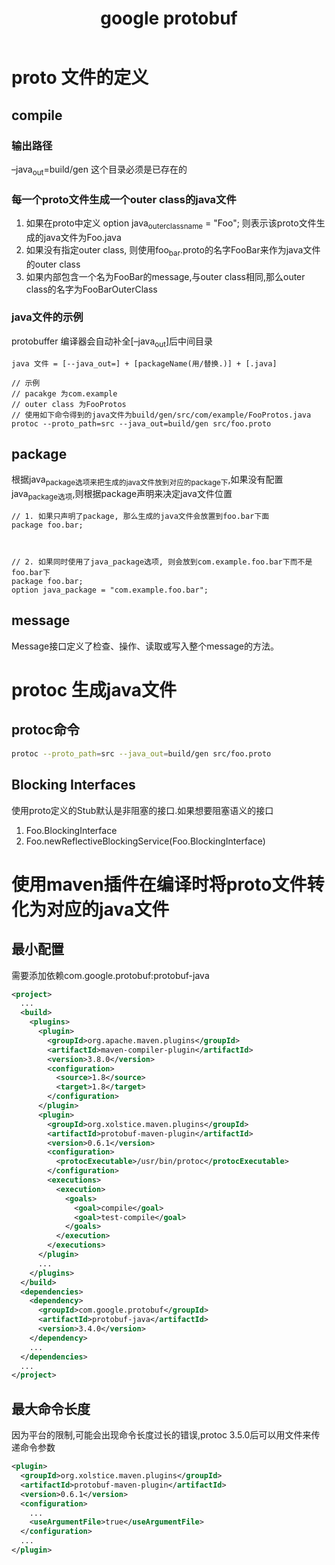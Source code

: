 #+title: google protobuf
* proto 文件的定义

** compile

*** 输出路径
--java_out=build/gen 这个目录必须是已存在的

*** 每一个proto文件生成一个outer class的java文件
1. 如果在proto中定义 option java_outer_classname = "Foo"; 则表示该proto文件生成的java文件为Foo.java
2. 如果没有指定outer class, 则使用foo_bar.proto的名字FooBar来作为java文件的outer class
3. 如果内部包含一个名为FooBar的message,与outer class相同,那么outer class的名字为FooBarOuterClass

*** java文件的示例
protobuffer 编译器会自动补全[--java_out]后中间目录
#+begin_example
  java 文件 = [--java_out=] + [packageName(用/替换.)] + [.java]

  // 示例
  // pacakge 为com.example
  // outer class 为FooProtos
  // 使用如下命令得到的java文件为build/gen/src/com/example/FooProtos.java
  protoc --proto_path=src --java_out=build/gen src/foo.proto
#+end_example

** package
根据java_package选项来把生成的java文件放到对应的package下,如果没有配置java_package选项,则根据package声明来决定java文件位置
#+begin_example
  // 1. 如果只声明了package, 那么生成的java文件会放置到foo.bar下面
  package foo.bar;



  // 2. 如果同时使用了java_package选项, 则会放到com.example.foo.bar下而不是foo.bar下
  package foo.bar;
  option java_package = "com.example.foo.bar";
#+end_example

** message
Message接口定义了检查、操作、读取或写入整个message的方法。
* protoc 生成java文件
** protoc命令
#+begin_src sh
  protoc --proto_path=src --java_out=build/gen src/foo.proto
#+end_src
** Blocking Interfaces
使用proto定义的Stub默认是非阻塞的接口.如果想要阻塞语义的接口
1. Foo.BlockingInterface
2. Foo.newReflectiveBlockingService(Foo.BlockingInterface)


* 使用maven插件在编译时将proto文件转化为对应的java文件
** 最小配置
需要添加依赖com.google.protobuf:protobuf-java
#+begin_src xml
  <project>
    ...
    <build>
      <plugins>
        <plugin>
          <groupId>org.apache.maven.plugins</groupId>
          <artifactId>maven-compiler-plugin</artifactId>
          <version>3.8.0</version>
          <configuration>
            <source>1.8</source>
            <target>1.8</target>
          </configuration>
        </plugin>
        <plugin>
          <groupId>org.xolstice.maven.plugins</groupId>
          <artifactId>protobuf-maven-plugin</artifactId>
          <version>0.6.1</version>
          <configuration>
            <protocExecutable>/usr/bin/protoc</protocExecutable>
          </configuration>
          <executions>
            <execution>
              <goals>
                <goal>compile</goal>
                <goal>test-compile</goal>
              </goals>
            </execution>
          </executions>
        </plugin>
        ...
      </plugins>
    </build>
    <dependencies>
      <dependency>
        <groupId>com.google.protobuf</groupId>
        <artifactId>protobuf-java</artifactId>
        <version>3.4.0</version>
      </dependency>
      ...
    </dependencies>
    ...
  </project>
#+end_src
** 最大命令长度
因为平台的限制,可能会出现命令长度过长的错误,protoc 3.5.0后可以用文件来传递命令参数
#+begin_src xml
  <plugin>
    <groupId>org.xolstice.maven.plugins</groupId>
    <artifactId>protobuf-maven-plugin</artifactId>
    <version>0.6.1</version>
    <configuration>
      ...
      <useArgumentFile>true</useArgumentFile>
    </configuration>
    ...
  </plugin>
#+end_src

